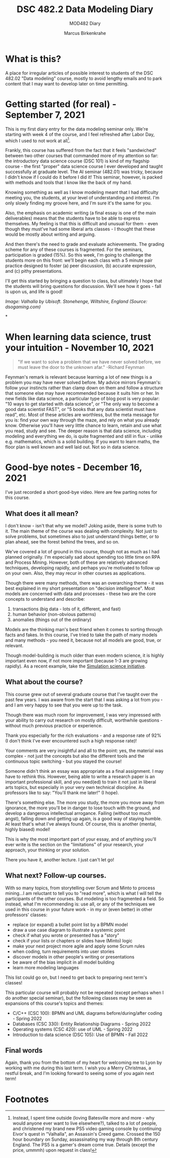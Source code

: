 #+TITLE:DSC 482.2 Data Modeling Diary
#+AUTHOR: Marcus Birkenkrahe
#+SUBTITLE: MOD482 Diary
#+STARTUP: hideblocks
#+options: ^:nil toc:1
* What is this?

  A place for irregular articles of possible interest to students of
  the DSC 482.02 "Data modeling" course, mostly to avoid lengthy
  emails and to park content that I may want to develop later on time
  permitting.

* Getting started (for real) - September 7, 2021

  This is my first diary entry for the data modeling seminar
  only. We're starting with week 4 of the course, and I feel refreshed
  after Labor Day, which I used to not work at all[fn:1].

  Frankly, this course has suffered from the fact that it feels
  "sandwiched" between two other courses that commanded more of my
  attention so far: the introductory data science course (DSC 101) is
  kind of my flagship course - the first "proper" data science course
  I ever developed and taught successfully at graduate level. The AI
  seminar (482.01) was tricky, because I didn't know if I could do it
  before I did it! This seminar, however, is packed with methods and
  tools that I know like the back of my hand.

  Knowing something as well as I know modeling meant that I had
  difficulty meeting you, the students, at your level of understanding
  and interest. I'm only slowly finding my groove here, and I'm sure
  it's the same for you.

  Also, the emphasis on academic writing (a final essay is one of the
  main deliverables) means that the students have to be able to
  express themselves. My feeling is that this is difficult and unusual
  for them - even though they must've had some liberal arts classes -
  I thought that these would be mostly about writing and arguing.

  And then there's the need to grade and evaluate achievements. The
  grading scheme for any of these courses is fragmented. For the
  seminars, participation is graded (15%). So this week, I'm going to
  challenge the students more on this front: we'll begin each class
  with a 5 minute pair practice designed to foster (a) peer
  discussion, (b) accurate expression, and (c) pithy presentations.

  I'll get this started by bringing a question to class, but
  ultimately I hope that the students will bring questions for
  discussion. We'll see how it goes - fall is upon us, and life is
  good!

  [[./img/valhalla.jpg]]

  /Image: Valhalla by Ubisoft. Stonehenge, Wiltshire, England (Source:
  dsogaming.com)/

*
* When learning data science, trust your intuition - November 10, 2021

  #+attr_html: :width 400px
  [[./img/feynman.jpg]]

  #+begin_quote
  "If we want to solve a problem that we have never solved before, we
  must leave the door to the unknown afar." -Richard Feynman
  #+end_quote

  Feynman's remark is relevant because learning a lot of new things is
  a problem you may have never solved before. My advice mirrors
  Feynman's: follow your instincts rather than clamp down on them and
  follow a structure that someone else may have recommended because it
  suits him or her. In new fields like data science, a particular
  type of blog post is very popular: "10 ways to get started with data
  science", or "The only way to become a good data scientist FAST", or
  "5 books that any data scientist must have read", etc. Most of these
  articles are worthless, but the meta message for you is: find your
  own way through the maze, and rely on what you already
  know. Otherwise you'll have very little chance to learn, retain and
  use what you read, study and see. The deeper reason is that data
  science, including modeling and everything we do, is quite
  fragmented and still in flux - unlike e.g. mathematics, which is a
  solid building. If you want to learn maths, the floor plan is well
  known and well laid out. Not so in data science.

* Good-bye notes - December 16, 2021

  I've just recorded a short good-bye video. Here are few parting
  notes for this course.

** What does it all mean?

   I don't know - isn't that why we model? Joking aside, there is some
   truth to it. The main theme of the course was dealing with
   complexity. Not just to solve problems, but sometimes also to just
   understand things better, or to plan ahead, see the forest behind
   the trees, and so on.

   We've covered a lot of ground in this course, though not as much as
   I had planned originally. I'm especially sad about spending too
   little time on RPA and Process Mining. However, both of these are
   relatively advanced techniques, developing rapidly, and perhaps
   you're motivated to follow up on your own. Also, they may recur in
   other courses as applications.

   Though there were many methods, there was an overarching theme - it
   was best explained in my short presentation on "decision
   intelligence". Most models are concerned with data and processes -
   these two are the core concepts to understand and describe:

   1. transactions (big data - lots of it, different, and fast)
   2. human behavior (non-obvious patterns)
   3. anomalies (things out of the ordinary)

   Models are the thinking man's best friend when it comes to sorting
   through facts and fakes. In this course, I've tried to take the
   path of many models and many methods - you need it, because not all
   models are good, true, or relevant.

   Though model-building is much older than even modern science, it is
   highly important even now, if not more important (because 1-3 are
   growing rapidly). As a recent example, take the [[https://simulation.science/][Simulation science
   initiative]]. 

** What about the course?

   This course grew out of several graduate course that I've taught
   over the past few years. I was aware from the start that I was
   asking a lot from you - and I am very happy to see that you were up
   to the task.

   Though there was much room for improvement, I was very impressed
   with your ability to carry out research on mostly difficult,
   worthwhile questions - without much previous practice or
   experience.

   Thank you especially for the rich evaluations - and a response rate
   of 92% (I don't think I've ever encountered such a high response
   rate)!

   Your comments are very insightful and all to the point: yes, the
   material was complex - not just the concepts but also the different
   tools and the continuous topic switching - but you stayed the
   course!

   Someone didn't think an essay was appropriate as a final
   assignment. I may have to rethink this. However, being able to
   write a research paper is an important professional skill, and you
   need(ed) to train it not just in liberal arts topics, but
   especially in your very own technical discipline. As professors
   like to say: "You'll thank me later!" (I hope).

   There's something else. The more you study, the more you move away
   from ignorance, the more you'll be in danger to lose touch with the
   ground, and develop a dangerous intellectual arrogance. Failing
   (without too much angst), falling down and getting up again, is a
   good way of staying humble. At least that's what I've always
   found. Of course, this is another (mental, highly biased) model!

   This is why the most important part of your essay, and of anything
   you'll ever write is the section on the "limitations" of your
   research, your approach, your thinking or your solution.

   There you have it, another lecture. I just can't let go!

** What next? Follow-up courses.

   With so many topics, from storytelling over Scrum and Minto to
   process mining...I am reluctant to tell you to "read more", which
   is what I will tell the participants of the other courses. But
   modeling is too fragmented a field. So instead, what I'm
   recommending is: use all, or any of the techniques we used in this
   course in your future work - in my or (even better) in other
   professors' classes:

   * replace (or expand) a bullet point list by a BPMN model
   * draw a use case diagram to illustrate a systemic point
   * check if what you wrote or presented has a "story"
   * check if your lists or chapters or slides have (Minto) logic
   * make your next project more agile and apply some Scrum rules
   * when coding, turn requirements into user stories
   * discover models in other people's writing or presentations
   * be aware of the bias implicit in all model building
   * learn more modeling languages

   This list could go on, but I need to get back to preparing next
   term's classes!

   This particular course will probably not be repeated (except
   perhaps when I do another special seminar), but the following
   classes may be seen as expansions of this course's topics and
   themes:

   * C/C++ (CSC 100): BPMN and UML diagrams before/during/after
     coding - Spring 2022
   * Databases (CSC 330): Entity Relationship Diagrams - Spring 2022
   * Operating systems (CSC 420): use of UML - Spring 2022
   * Introduction to data science (DSC 105): Use of BPMN - Fall 2022

** Final words

   Again, thank you from the bottom of my heart for welcoming me to
   Lyon by working with me during this last term. I wish you a Merry
   Christmas, a restful break, and I'm looking forward to seeing some
   of you again next term!

* Footnotes

[fn:1]Instead, I spent time outside (loving Batesville more and more -
why would anyone ever want to live elsewhere?), talked to a lot of
people, and christened my brand new PS5 video gaming console by
continuing Eivor's quest in "Valhalla", an Assassin's Creed
game. Crossed the 150 hour boundary on Sunday, assassinating my way
through 8th century England. The PS5 is a gamer's dream come
true. Details (except the price, ummmh) upon request in class!
